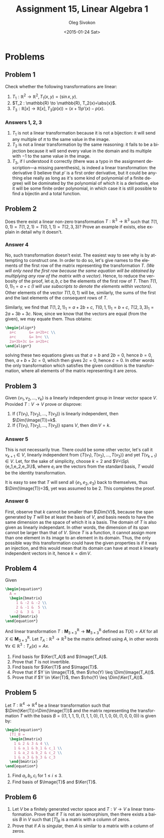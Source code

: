 # -*- fill-column: 80; org-confirm-babel-evaluate: nil -*-

#+TITLE:     Assignment 15, Linear Algebra 1
#+AUTHOR:    Oleg Sivokon
#+EMAIL:     olegsivokon@gmail.com
#+DATE:      <2015-01-24 Sat>
#+Description: Fourth asssignment in the course Linear Algebra 1
#+KEYWORDS: Assignment, Linear Algebra
#+LANGUAGE: en
#+LaTeX_CLASS: article
#+LaTeX_CLASS_OPTIONS: [fleqn]
#+LATEX_HEADER: \usepackage[usenames,dvipsnames]{color}
#+LATEX_HEADER: \usepackage{a4wide}
#+LATEX_HEADER: \usepackage[backend=bibtex, style=numeric]{biblatex}
#+LATEX_HEADER: \usepackage{commath}
#+LATEX_HEADER: \usepackage{tikz}
#+LATEX_HEADER: \usepackage{amsmath}
#+LATEX_HEADER: \usetikzlibrary{shapes,backgrounds}
#+LATEX_HEADER: \usepackage{marginnote}
#+LATEX_HEADER: \usepackage{enumerate}
#+LATEX_HEADER: \usepackage{listings}
#+LATEX_HEADER: \usepackage{color}
#+LATEX_HEADER: \hypersetup{urlcolor=blue}
#+LATEX_HEADER: \hypersetup{colorlinks,urlcolor=blue}
#+LATEX_HEADER: \addbibresource{bibliography.bib}
#+LATEX_HEADER: \setlength{\parskip}{16pt plus 2pt minus 2pt}
#+LATEX_HEADER: \definecolor{codebg}{rgb}{0.96,0.99,0.8}
#+LATEX_HEADER: \DeclareMathOperator{\Sp}{Sp}
#+LATEX_HEADER: \DeclareMathOperator{\Solutions}{P}
#+LATEX_HEADER: \DeclareMathOperator{\Dim}{dim}
#+LATEX_HEADER: \DeclareMathOperator{\Image}{Im}
#+LATEX_HEADER: \DeclareMathOperator{\Ker}{Ker}

#+HTML_HEAD: <link rel="stylesheet" type="text/css" href="./css/style.css"/>
#+HTML_HEAD_EXTRA: <link rel="stylesheet" type="text/css" href="./css/bootstrap.min.css"/>
#+HTML_HEAD_EXTRA: <link rel="stylesheet" type="text/css" href="./css/icfp.css"/>

#+BEGIN_SRC emacs-lisp :exports none
(setq org-latex-pdf-process
        '("latexmk -pdflatex='pdflatex -shell-escape -interaction nonstopmode' -pdf -bibtex -f %f")
        org-latex-listings t
        org-src-fontify-natively t
        org-babel-latex-htlatex "htlatex")
(defmacro by-backend (&rest body)
    `(cl-case (when (boundp 'backend) (org-export-backend-name backend))
       ,@body))
#+END_SRC

#+RESULTS:
: by-backend

#+BEGIN_LATEX
  \lstset{ %
    backgroundcolor=\color{codebg},
    basicstyle=\ttfamily\scriptsize,
    breakatwhitespace=false,         % sets if automatic breaks should only happen at whitespace
    breaklines=false,
    captionpos=b,                    % sets the caption-position to bottom
    commentstyle=\color{mygreen},    % comment style
    framexleftmargin=10pt,
    xleftmargin=10pt,
    framerule=0pt,
    frame=tb,                        % adds a frame around the code
    keepspaces=true,                 % keeps spaces in text, useful for keeping indentation of code (possibly needs columns=flexible)
    keywordstyle=\color{blue},       % keyword style
    showspaces=false,                % show spaces everywhere adding particular underscores; it overrides 'showstringspaces'
    showstringspaces=false,          % underline spaces within strings only
    showtabs=false,                  % show tabs within strings adding particular underscores
    stringstyle=\color{codestr},     % string literal style
    tabsize=2,                       % sets default tabsize to 2 spaces
  }
#+END_LATEX

@@latex: \clearpage@@

* Problems

** Problem 1

   Check whether the following transformations are linear:

   1. $T_1 : \mathbb{R}^2 \to \mathbb{R}^2, T_1(x, y)=(\sin{x}, y)$.
   2. $T_2 : \mathbb{R} \to \mathbb{R}, T_2(x)=\abs{x}$.
   3. $T_3 : \mathbb{R}[x] \to \mathbb{R}[x], T_3(p(x))=(x+1)p'(x)-p(x)$.
        
*** Answers 1, 2, 3
    1. $T_1$ is not a linear transformation because it is not a bijection: it will
       send any multiple of $\pi$ to the same value in the image.
    2. $T_2$ is not a linear transformation by the same reasoning: it fails to be
       a bijection because it will send every value in the domain and its multiple
       with $-1$ to the same value in the image.
    3. $T_3$, if I understood it correctly (there was a typo in the assignment
       description---a missing parenthesis), is indeed a linear transformation:
       the derivative (I believe that $p'$ is a first order derivative, but it 
       could be anything else really as long as it's some kind of polynomial of
       a finite degree) will be dominated by the polynomial of which it is a 
       derivative, else it will be some finite order polynomial, in which case it
       is still possible to find a bijectin and a total function.

** Problem 2
   Does there exist a linear non-zero transformation $T:\mathbb{R}^3\to\mathbb{R}^3$
   such that $T(1,0,1)=T(1,2,1)=T(0,1,1)=T(2,3,3)$?  Prove an example if exists,
   else explain in detail why it doesn't.

*** Answer 4
    No, such transformation doesn't exist.  The easiest way to see why is by
    attempting to construct one.  In order to do so, let's give names to the
    elements of the first row of the matrix representing the transformation $T$.
    /(We will only need the first row because the same equation will be obtained/
    /by multiplying any row of the matrix with a vector)/.  Hence, to reduce
    the verbosity of the proof, let $a,b,c$ be the elements of the first row of
    $T$.  Then $T(1,0,1)_1=a+c$ /(I will use subscripts to denote the elements/
    /within vectors)/.  Other elements of the vector $T(1,0,1)$ will be, similarly,
    the sums of the first and the last elements of the consequent rows of $T$.

    Similarly, we find that $T(1,2,1)_1=a+2b+c$, $T(0,1,1)_1=b+c$,
    $T(2,3,3)_1=2a+3b+3c$.  Now, since we know that the vectors are equal (from
    the given), we may equate them.  Thus obtains:

    #+HEADER: :exports results
    #+HEADER: :results (by-backend (pdf "latex") (t "raw"))
    #+BEGIN_SRC latex
      \begin{align*}
        a+c      &= a+2b+c \\
        a+c      &= b+c \\
        2a+3b+3c &= a+2b+c
      \end{align*}
    #+END_SRC

    solving these two equations gives us that $a=b$ and $2b=0$, hence $b=0$,
    then, $a+b+2c=0$, which then gives $2c=0$, hence $c=0$.  In other words
    the only transformation which satisfies the given condition is the
    transformation, where all elements of the matrix representing it are zeros.

** Problem 3
   Given $\{v_1, v_2, \ldots, v_k\}$ is a linearly independent group in linear
   vector space $V$.  Provided $T:V\to V$ prove or disprove:

   1. If $\{T(v_1), T(v_2), \ldots, T(v_3)\}$ is linearly independent, then
      $\Dim(\Image(T))=k$.
   2. If $\{T(v_1), T(v_2), \ldots, T(v_3)\}$ spans $V$, then $\dim{V}=k$.

*** Answer 5
    This is not necessarily true.  There could be some other vector, let's call
    it $v_{k+1} \in V$, linearly independent from
    $\{T(v_1), T(v_2), \ldots, T(v_3)\}$ and yet $T(v_{k+1}) \in V$.  Let, for the
    sake of simplicity, choose $k=2$ and $V=\Sp\{e_1,e_2,e_3\}$, where $e_i$ are
    the vectors from the standard basis, $T$ would be the identity transformation.

    It is easy to see that $T$ will send all $\{e_1,e_2,e_3\}$ back to themselves,
    thus $\Dim(\Image(T))=3$, yet was assumed to be 2.  This completes the proof.

*** Answer 6
    First, observe that $k$ cannot be smaller than $\Dim{V}$, because the span
    generated by $T$ will be at least the basis of $V$, and basis needs to have the
    same dimension as the space of which it is a basis.  The domain of $T$ is also
    given as linearly independant.  In other words, the dimension of its span
    cannot be larger than that of $V$.  Since $T$ is a function, it cannot assign
    more than one element in its image to an element in its domain.  Thus, the only
    possible way this transformation could have the given properties is if it was
    an injection, and this would mean that its domain can have at most $k$ linearly
    independent vectors in it, hence $k=\dim{V}$.

** Problem 4
   Given
   #+HEADER: :exports results
   #+HEADER: :results (by-backend (pdf "latex") (t "raw"))
   #+BEGIN_SRC latex
     \begin{equation*}
       A =
       \begin{bmatrix}
          1 & -2 & -2 \\
          2 & -1 &  5 \\
         -2 &  3 &  1 
       \end{bmatrix}
     \end{equation*}
   #+END_SRC
   And linear transformation $T:\textbf{M}^{\mathbb{R}}_{3 \times 3}
   \to\textbf{M}^{\mathbb{R}}_{3 \times 3}$ defined as $T(X)=AX$ for all
   $X \in \textbf{M}^{\mathbb{R}}_{3 \times 3}$.
   Let $T_A:\mathbb{R}^3\to\mathbb{R}^3$ be the matrix defined using $A$, in other
   words $\forall x \in \mathbb{R}^3 : T_A(x)=Ax$.

   1. Find basis for $\Ker{T_A}$ and $\Image{T_A}$.
   2. Prove that $T$ is not invertible.
   3. Find basis for $\Ker{T}$ and $\Image{T}$.
   4. Prove that if $Y \in \Image{T}$, then $\rho(Y) \leq \Dim(\Image(T_A))$.
   5. Prove that if $Y \in \Ker{T}$, then $\rho(Y) \leq \Dim(\Ker(T_A))$.

** Problem 5
   Let $T:\mathbb{R}^4\to\mathbb{R}^4$ be a linear transformation such that
   $\Dim(\Ker(T))>\Dim(\Image(T))$ and the matrix representing the transformation
   $T$ with the basis $B=((1,1,1,1),(1,1,1,0),(1,1,0,0),(1,0,0,0))$ is given
   by:
   #+HEADER: :exports results
   #+HEADER: :results (by-backend (pdf "latex") (t "raw"))
   #+BEGIN_SRC latex
     \begin{equation*}
       [T]_B =
       \begin{bmatrix}
         1 & 2 & 3 & 4 \\
         1 & a_1 & b_1 & c_1 \\
         1 & a_2 & b_2 & c_2 \\
         1 & a_3 & b_3 & c_3
       \end{bmatrix}
     \end{equation*}
   #+END_SRC

   1. Find $a_i,b_i,c_i$ for $1 \leq i \leq 3$.
   2. Find basis of $\Image{T}$ and $\Ker{T}$.

** Problem 6
   1. Let $V$ be a finitely generated vector space and $T:V\to V$ a linear 
      transformation.  Prove that if $T$ is not an isomorphism, then there
      exists a baisis $B$ in $V$ such that $[T]_B$ is a matrix with a column of
      zeros.
   2. Prove that if $A$ is singular, then $A$ is similar to a matrix with a
      column of zeros.
